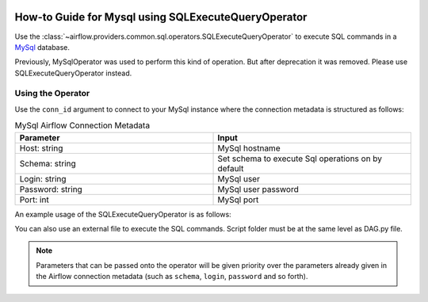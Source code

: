  .. Licensed to the Apache Software Foundation (ASF) under one
    or more contributor license agreements.  See the NOTICE file
    distributed with this work for additional information
    regarding copyright ownership.  The ASF licenses this file
    to you under the Apache License, Version 2.0 (the
    "License"); you may not use this file except in compliance
    with the License.  You may obtain a copy of the License at

 ..   http://www.apache.org/licenses/LICENSE-2.0

 .. Unless required by applicable law or agreed to in writing,
    software distributed under the License is distributed on an
    "AS IS" BASIS, WITHOUT WARRANTIES OR CONDITIONS OF ANY
    KIND, either express or implied.  See the License for the
    specific language governing permissions and limitations
    under the License.



.. _howto/operator:mysql:

How-to Guide for Mysql using SQLExecuteQueryOperator
====================================================

Use the :class:`~airflow.providers.common.sql.operators.SQLExecuteQueryOperator` to execute
SQL commands in a `MySql <https://dev.mysql.com/doc/>`__ database.

Previously, MySqlOperator was used to perform this kind of operation. But after deprecation it was removed. Please use SQLExecuteQueryOperator instead.

Using the Operator
^^^^^^^^^^^^^^^^^^

Use the ``conn_id`` argument to connect to your MySql instance where
the connection metadata is structured as follows:

.. list-table:: MySql Airflow Connection Metadata
   :widths: 25 25
   :header-rows: 1

   * - Parameter
     - Input
   * - Host: string
     - MySql hostname
   * - Schema: string
     - Set schema to execute Sql operations on by default
   * - Login: string
     - MySql user
   * - Password: string
     - MySql user password
   * - Port: int
     - MySql port

An example usage of the SQLExecuteQueryOperator is as follows:

.. exampleinclude:: /../../providers/tests/system/mysql/example_mysql.py
    :language: python
    :start-after: [START howto_operator_mysql]
    :end-before: [END howto_operator_mysql]

You can also use an external file to execute the SQL commands. Script folder must be at the same level as DAG.py file.

.. exampleinclude:: /../../providers/tests/system/mysql/example_mysql.py
    :language: python
    :start-after: [START howto_operator_mysql_external_file]
    :end-before: [END howto_operator_mysql_external_file]

.. note::

  Parameters that can be passed onto the operator will be given priority over the parameters already given
  in the Airflow connection metadata (such as ``schema``, ``login``, ``password`` and so forth).
